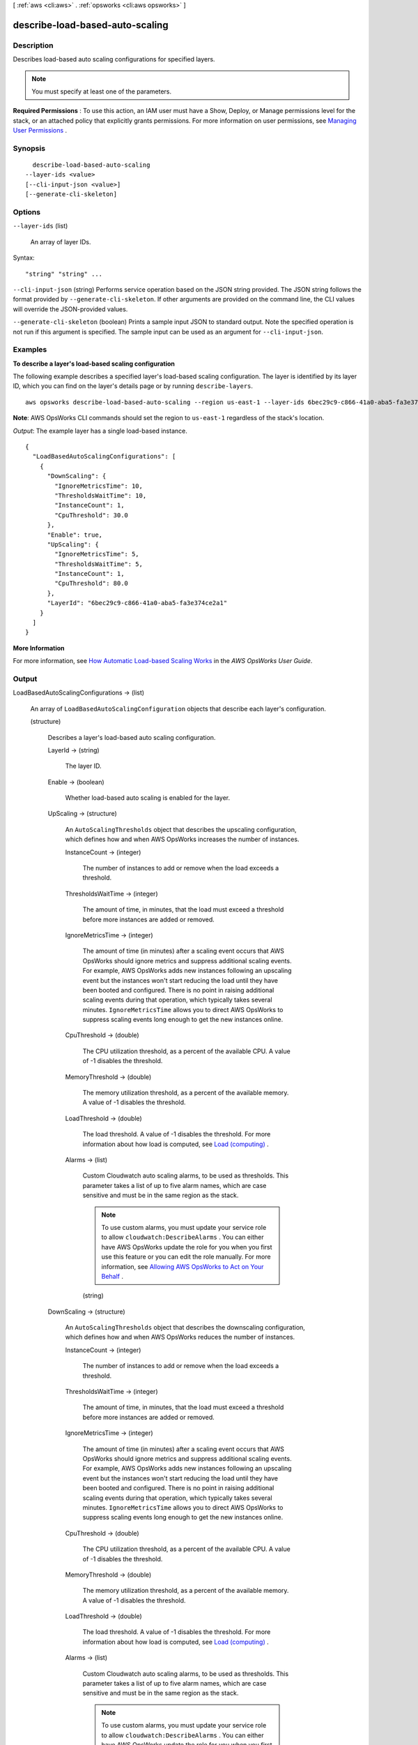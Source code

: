 [ :ref:`aws <cli:aws>` . :ref:`opsworks <cli:aws opsworks>` ]

.. _cli:aws opsworks describe-load-based-auto-scaling:


********************************
describe-load-based-auto-scaling
********************************



===========
Description
===========



Describes load-based auto scaling configurations for specified layers.

 

.. note::

   

  You must specify at least one of the parameters.

   

 

**Required Permissions** : To use this action, an IAM user must have a Show, Deploy, or Manage permissions level for the stack, or an attached policy that explicitly grants permissions. For more information on user permissions, see `Managing User Permissions`_ .



========
Synopsis
========

::

    describe-load-based-auto-scaling
  --layer-ids <value>
  [--cli-input-json <value>]
  [--generate-cli-skeleton]




=======
Options
=======

``--layer-ids`` (list)


  An array of layer IDs.

  



Syntax::

  "string" "string" ...



``--cli-input-json`` (string)
Performs service operation based on the JSON string provided. The JSON string follows the format provided by ``--generate-cli-skeleton``. If other arguments are provided on the command line, the CLI values will override the JSON-provided values.

``--generate-cli-skeleton`` (boolean)
Prints a sample input JSON to standard output. Note the specified operation is not run if this argument is specified. The sample input can be used as an argument for ``--cli-input-json``.



========
Examples
========

**To describe a layer's load-based scaling configuration**

The following example describes a specified layer's load-based scaling configuration.
The layer is identified by its layer ID, which you can find on the layer's
details page or by running ``describe-layers``. ::

  aws opsworks describe-load-based-auto-scaling --region us-east-1 --layer-ids 6bec29c9-c866-41a0-aba5-fa3e374ce2a1

**Note**: AWS OpsWorks CLI commands should set the region to ``us-east-1`` regardless of the stack's location.

*Output*: The example layer has a single load-based instance. :: 

  {
    "LoadBasedAutoScalingConfigurations": [
      {
        "DownScaling": {
          "IgnoreMetricsTime": 10, 
          "ThresholdsWaitTime": 10, 
          "InstanceCount": 1, 
          "CpuThreshold": 30.0
        }, 
        "Enable": true, 
        "UpScaling": {
          "IgnoreMetricsTime": 5, 
          "ThresholdsWaitTime": 5, 
          "InstanceCount": 1, 
          "CpuThreshold": 80.0
        }, 
        "LayerId": "6bec29c9-c866-41a0-aba5-fa3e374ce2a1"
      }
    ]
  }


**More Information**

For more information, see `How Automatic Load-based Scaling Works`_ in the *AWS OpsWorks User Guide*.

.. _`How Automatic Load-based Scaling Works`: http://docs.aws.amazon.com/opsworks/latest/userguide/workinginstances-autoscaling.html#workinginstances-autoscaling-loadbased


======
Output
======

LoadBasedAutoScalingConfigurations -> (list)

  

  An array of ``LoadBasedAutoScalingConfiguration`` objects that describe each layer's configuration.

  

  (structure)

    

    Describes a layer's load-based auto scaling configuration.

    

    LayerId -> (string)

      

      The layer ID.

      

      

    Enable -> (boolean)

      

      Whether load-based auto scaling is enabled for the layer.

      

      

    UpScaling -> (structure)

      

      An ``AutoScalingThresholds`` object that describes the upscaling configuration, which defines how and when AWS OpsWorks increases the number of instances.

      

      InstanceCount -> (integer)

        

        The number of instances to add or remove when the load exceeds a threshold.

        

        

      ThresholdsWaitTime -> (integer)

        

        The amount of time, in minutes, that the load must exceed a threshold before more instances are added or removed.

        

        

      IgnoreMetricsTime -> (integer)

        

        The amount of time (in minutes) after a scaling event occurs that AWS OpsWorks should ignore metrics and suppress additional scaling events. For example, AWS OpsWorks adds new instances following an upscaling event but the instances won't start reducing the load until they have been booted and configured. There is no point in raising additional scaling events during that operation, which typically takes several minutes. ``IgnoreMetricsTime`` allows you to direct AWS OpsWorks to suppress scaling events long enough to get the new instances online.

        

        

      CpuThreshold -> (double)

        

        The CPU utilization threshold, as a percent of the available CPU. A value of -1 disables the threshold.

        

        

      MemoryThreshold -> (double)

        

        The memory utilization threshold, as a percent of the available memory. A value of -1 disables the threshold.

        

        

      LoadThreshold -> (double)

        

        The load threshold. A value of -1 disables the threshold. For more information about how load is computed, see `Load (computing)`_ .

        

        

      Alarms -> (list)

        

        Custom Cloudwatch auto scaling alarms, to be used as thresholds. This parameter takes a list of up to five alarm names, which are case sensitive and must be in the same region as the stack.

         

        .. note::

          To use custom alarms, you must update your service role to allow ``cloudwatch:DescribeAlarms`` . You can either have AWS OpsWorks update the role for you when you first use this feature or you can edit the role manually. For more information, see `Allowing AWS OpsWorks to Act on Your Behalf`_ .

        

        (string)

          

          

        

      

    DownScaling -> (structure)

      

      An ``AutoScalingThresholds`` object that describes the downscaling configuration, which defines how and when AWS OpsWorks reduces the number of instances.

      

      InstanceCount -> (integer)

        

        The number of instances to add or remove when the load exceeds a threshold.

        

        

      ThresholdsWaitTime -> (integer)

        

        The amount of time, in minutes, that the load must exceed a threshold before more instances are added or removed.

        

        

      IgnoreMetricsTime -> (integer)

        

        The amount of time (in minutes) after a scaling event occurs that AWS OpsWorks should ignore metrics and suppress additional scaling events. For example, AWS OpsWorks adds new instances following an upscaling event but the instances won't start reducing the load until they have been booted and configured. There is no point in raising additional scaling events during that operation, which typically takes several minutes. ``IgnoreMetricsTime`` allows you to direct AWS OpsWorks to suppress scaling events long enough to get the new instances online.

        

        

      CpuThreshold -> (double)

        

        The CPU utilization threshold, as a percent of the available CPU. A value of -1 disables the threshold.

        

        

      MemoryThreshold -> (double)

        

        The memory utilization threshold, as a percent of the available memory. A value of -1 disables the threshold.

        

        

      LoadThreshold -> (double)

        

        The load threshold. A value of -1 disables the threshold. For more information about how load is computed, see `Load (computing)`_ .

        

        

      Alarms -> (list)

        

        Custom Cloudwatch auto scaling alarms, to be used as thresholds. This parameter takes a list of up to five alarm names, which are case sensitive and must be in the same region as the stack.

         

        .. note::

          To use custom alarms, you must update your service role to allow ``cloudwatch:DescribeAlarms`` . You can either have AWS OpsWorks update the role for you when you first use this feature or you can edit the role manually. For more information, see `Allowing AWS OpsWorks to Act on Your Behalf`_ .

        

        (string)

          

          

        

      

    

  



.. _Managing User Permissions: http://docs.aws.amazon.com/opsworks/latest/userguide/opsworks-security-users.html
.. _Allowing AWS OpsWorks to Act on Your Behalf: http://docs.aws.amazon.com/opsworks/latest/userguide/opsworks-security-servicerole.html
.. _Load (computing): http://en.wikipedia.org/wiki/Load_%28computing%29
